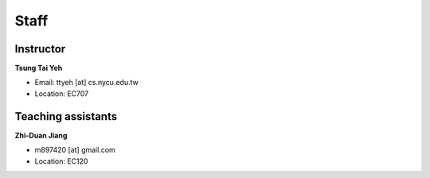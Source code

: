 Staff
=====
Instructor
***********
**Tsung Tai Yeh**

* Email: ttyeh [at] cs.nycu.edu.tw
* Location: EC707

Teaching assistants
*******************

**Zhi-Duan Jiang**

* m897420 [at] gmail.com
* Location: EC120
